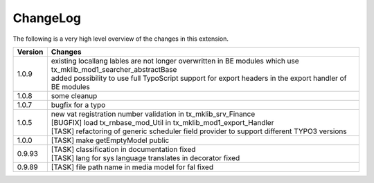 .. ==================================================
.. FOR YOUR INFORMATION
.. --------------------------------------------------
.. -*- coding: utf-8 -*- with BOM.




.. _changelog:

ChangeLog
=========

The following is a very high level overview of the changes in this extension.

.. tabularcolumns:: |r|p{13.7cm}|

=========  ===========================================================================
Version    Changes
=========  ===========================================================================
1.0.9      | existing locallang lables are not longer overwritten in BE modules which use tx_mklib_mod1_searcher_abstractBase
           | added possibility to use full TypoScript support for export headers in the export handler of BE modules
1.0.8      | some cleanup
1.0.7      | bugfix for a typo
1.0.5      | new vat registration number validation in tx_mklib_srv_Finance
           | [BUGFIX] load tx_rnbase_mod_Util in tx_mklib_mod1_export_Handler
           | [TASK] refactoring of generic scheduler field provider to support different TYPO3 versions
1.0.0      | [TASK] make getEmptyModel public
0.9.93     | [TASK] classification in documentation fixed
           | [TASK] lang for sys language translates in decorator fixed
0.9.89     | [TASK] file path name in media model for fal fixed
=========  ===========================================================================
